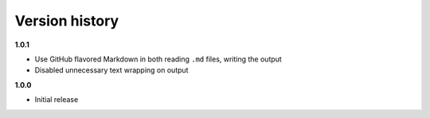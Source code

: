 Version history
===============

**1.0.1**

- Use GitHub flavored Markdown in both reading ``.md`` files, writing the output
- Disabled unnecessary text wrapping on output

**1.0.0**

- Initial release
